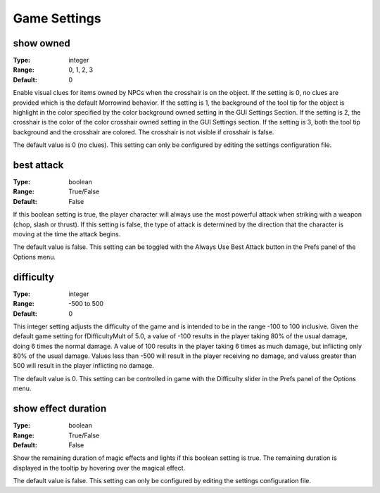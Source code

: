 Game Settings
#############

show owned
----------

:Type:		integer
:Range:		0, 1, 2, 3
:Default:	0

Enable visual clues for items owned by NPCs when the crosshair is on the object. If the setting is 0, no clues are provided which is the default Morrowind behavior. If the setting is 1, the background of the tool tip for the object is highlight in the color specified by the color background owned setting in the GUI Settings Section. If the setting is 2, the crosshair is the color of the color crosshair owned setting in the GUI Settings section. If the setting is 3, both the tool tip background and the crosshair are colored. The crosshair is not visible if crosshair is false.

The default value is 0 (no clues). This setting can only be configured by editing the settings configuration file.

best attack
-----------

:Type:		boolean
:Range:		True/False
:Default:	False

If this boolean setting is true, the player character will always use the most powerful attack when striking with a weapon (chop, slash or thrust). If this setting is false, the type of attack is determined by the direction that the character is moving at the time the attack begins.

The default value is false. This setting can be toggled with the Always Use Best Attack button in the Prefs panel of the Options menu.

difficulty
----------

:Type:		integer
:Range:		-500 to 500
:Default:	0

This integer setting adjusts the difficulty of the game and is intended to be in the range -100 to 100 inclusive. Given the default game setting for fDifficultyMult of 5.0, a value of -100 results in the player taking 80% of the usual damage, doing 6 times the normal damage. A value of 100 results in the player taking 6 times as much damage, but inflicting only 80% of the usual damage. Values less than -500 will result in the player receiving no damage, and values greater than 500 will result in the player inflicting no damage.

The default value is 0. This setting can be controlled in game with the Difficulty slider in the Prefs panel of the Options menu.

show effect duration
--------------------

:Type:		boolean
:Range:		True/False
:Default:	False

Show the remaining duration of magic effects and lights if this boolean setting is true. The remaining duration is displayed in the tooltip by hovering over the magical effect.

The default value is false. This setting can only be configured by editing the settings configuration file.